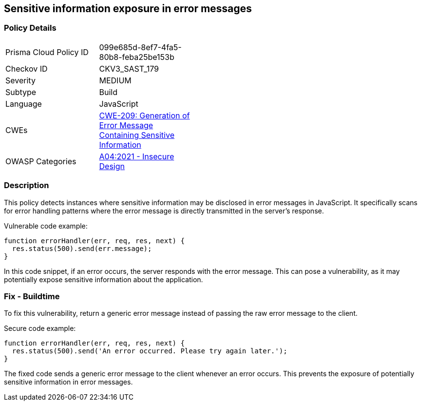 
== Sensitive information exposure in error messages

=== Policy Details

[width=45%]
[cols="1,1"]
|=== 
|Prisma Cloud Policy ID 
| 099e685d-8ef7-4fa5-80b8-feba25be153b

|Checkov ID 
|CKV3_SAST_179

|Severity
|MEDIUM

|Subtype
|Build

|Language
|JavaScript

|CWEs
|https://cwe.mitre.org/data/definitions/209.html[CWE-209: Generation of Error Message Containing Sensitive Information]

|OWASP Categories
|https://owasp.org/Top10/A04_2021-Insecure_Design/[A04:2021 - Insecure Design]

|=== 


=== Description

This policy detects instances where sensitive information may be disclosed in error messages in JavaScript. It specifically scans for error handling patterns where the error message is directly transmitted in the server's response. 

Vulnerable code example:

[source,JavaScript]
----
function errorHandler(err, req, res, next) {
  res.status(500).send(err.message);
}
----

In this code snippet, if an error occurs, the server responds with the error message. This can pose a vulnerability, as it may potentially expose sensitive information about the application.

=== Fix - Buildtime

To fix this vulnerability, return a generic error message instead of passing the raw error message to the client.

Secure code example:

[source,JavaScript]
----
function errorHandler(err, req, res, next) {
  res.status(500).send('An error occurred. Please try again later.');
}
----

The fixed code sends a generic error message to the client whenever an error occurs. This prevents the exposure of potentially sensitive information in error messages.
